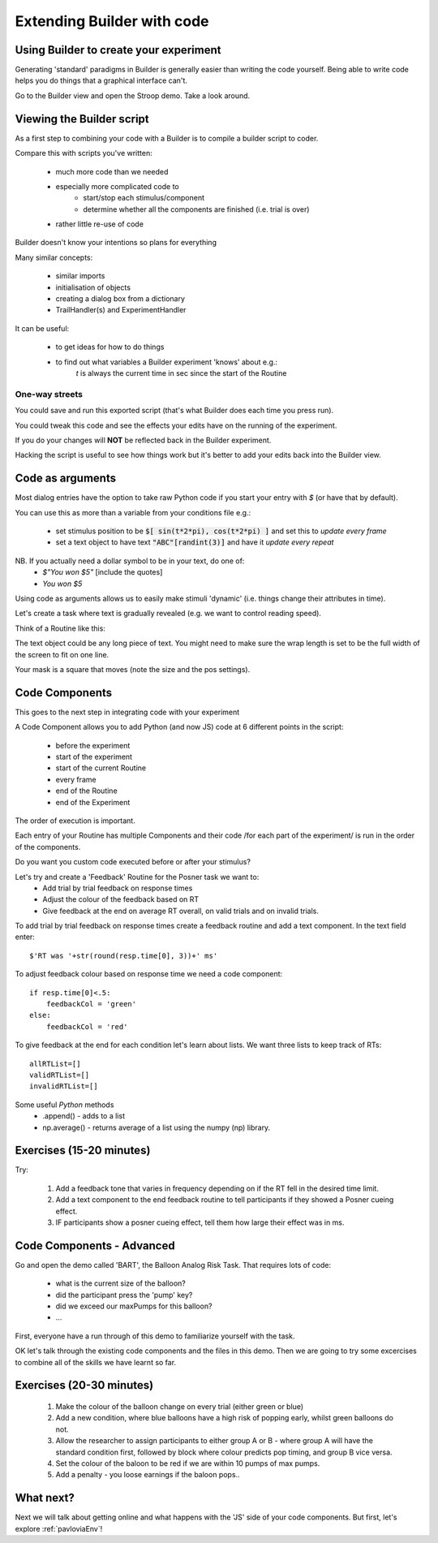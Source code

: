 
.. PEP 2014 slides file, created by
   hieroglyph-quickstart on Tue Mar  4 20:42:06 2014.

.. _builderAndCode:

Extending Builder with code
===============================

Using Builder to create your experiment
------------------------------------------

Generating 'standard' paradigms in Builder is generally easier than writing the code yourself. Being able to write code helps you do things that a graphical interface can't.

Go to the Builder view and open the Stroop demo. Take a look around.

.. _scriptOutput:

Viewing the Builder script
-----------------------------

As a first step to combining your code with a Builder is to compile a builder script to coder.

Compare this with scripts you've written:

    - much more code than we needed
    - especially more complicated code to
        - start/stop each stimulus/component
        - determine whether all the components are finished (i.e. trial is over)
    - rather little re-use of code

Builder doesn't know your intentions so plans for everything

.. nextslide::

Many similar concepts:

    - similar imports
    - initialisation of objects
    - creating a dialog box from a dictionary
    - TrailHandler(s) and ExperimentHandler

It can be useful:

    - to get ideas for how to do things
    - to find out what variables a Builder experiment 'knows' about e.g.:
        `t` is always the current time in sec since the start of the Routine

One-way streets
~~~~~~~~~~~~~~~~~~~~~~~

You could save and run this exported script (that's what Builder does each time you press run).

You could tweak this code and see the effects your edits have on the running of the experiment.

If you do your changes will **NOT** be reflected back in the Builder experiment.

Hacking the script is useful to see how things work but it's better to add your edits back into the Builder view.

.. _codeComponents:

Code as arguments
---------------------

Most dialog entries have the option to take raw Python code if you start your entry with `$` (or have that by default).

You can use this as more than a variable from your conditions file e.g.:

    - set stimulus position to be :code:`$[ sin(t*2*pi), cos(t*2*pi) ]` and set this to `update every frame`
    - set a text object to have text :code:`"ABC"[randint(3)]` and have it `update every repeat`

NB. If you actually need a dollar symbol to be in your text, do one of:
    - `$"You won $5"`  [include the quotes]
    - `You won \$5`

.. nextslide::

Using code as arguments allows us to easily make stimuli 'dynamic' (i.e. things change their attributes in time). 

.. nextslide::

Let's create a task where text is gradually revealed (e.g. we want to control reading speed).

Think of a Routine like this:

.. image:: /_images/routineTextReveal2020.png

The text object could be any long piece of text. You might need to make sure the wrap length is set to be the full width of the screen to fit on one line.

.. nextSlide::

.. image:: /_images/revealMaskProperties.png
    :align: right

Your mask is a square that moves (note the size and the pos settings). 

Code Components
---------------------

This goes to the next step in integrating code with your experiment

A Code Component allows you to add Python (and now JS) code at 6 different points in the script:

    - before the experiment
    - start of the experiment
    - start of the current Routine
    - every frame
    - end of the Routine
    - end of the Experiment

.. nextslide::

.. image:: /_images/codeComponent2020.png

.. nextslide::

The order of execution is important.

Each entry of your Routine has multiple Components and their code /for each part of the experiment/  is run in the order of the components.

Do you want you custom code executed before or after your stimulus?

.. nextslide::

Let's try and create a 'Feedback' Routine for the Posner task we want to:
    - Add trial by trial feedback on response times 
    - Adjust the colour of the feedback based on RT
    - Give feedback at the end on average RT overall, on valid trials and on invalid trials.

.. nextslide::

To add trial by trial feedback on response times create a feedback routine and add a text component. In the text field enter::
    
    $'RT was '+str(round(resp.time[0], 3))+' ms'

.. nextslide::

To adjust feedback colour based on response time we need a code component::

    if resp.time[0]<.5:
        feedbackCol = 'green'
    else:
        feedbackCol = 'red'

.. nextslide::

To give feedback at the end for each condition let's learn about lists. We want three lists to keep track of RTs::

    allRTList=[]
    validRTList=[]
    invalidRTList=[]

.. nextslide::

Some useful *Python* methods
    - .append() - adds to a list
    - np.average() - returns average of a list using the numpy (np) library. 

Exercises (15-20 minutes)
---------------------

Try: 

    1. Add a feedback tone that varies in frequency depending on if the RT fell in the desired time limit. 
    2. Add a text component to the end feedback routine to tell participants if they showed a Posner cueing effect.
    3. IF participants show a posner cueing effect, tell them how large their effect was in ms. 

Code Components - Advanced
---------------------

Go and open the demo called 'BART', the Balloon Analog Risk Task. That requires lots of code:

    - what is the current size of the balloon?
    - did the participant press the 'pump' key?
    - did we exceed our maxPumps for this balloon?
    - ...

First, everyone have a run through of this demo to familiarize yourself with the task. 

.. nextslide::

OK let's talk through the existing code components and the files in this demo. Then we are going to try some excercises to combine all of the skills we have learnt so far.

Exercises (20-30 minutes)
---------------------

    1. Make the colour of the balloon change on every trial (either green or blue)
    2. Add a new condition, where blue balloons have a high risk of popping early, whilst green balloons do not. 
    3. Allow the researcher to assign participants to either group A or B - where group A will have the standard condition first, followed by block where colour predicts pop timing, and group B vice versa.
    4. Set the colour of the baloon to be red if we are within 10 pumps of max pumps. 
    5. Add a penalty - you loose earnings if the baloon pops..

What next?
---------------------

Next we will talk about getting online and what happens with the 'JS' side of your code components. But first, let's explore :ref:`pavloviaEnv`! 